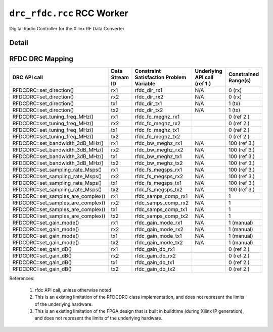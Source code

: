 .. drc_rfdc.rcc RCC worker


.. _drc_rfdc.rcc-RCC-worker:


``drc_rfdc.rcc`` RCC Worker
===========================
Digital Radio Controller for the Xilinx RF Data Converter

Detail
------
.. ocpi_documentation_worker::

RFDC DRC Mapping
------------------

..

+--------------------------------------+--------+------------------------------+-----------------------------------+-----------------------------------------------+
| DRC API call                         | Data   | Constraint Satisfaction      | Underlying API call (ref 1.)      | Constrained                                   |
|                                      | Stream | Problem Variable             |                                   | Range(s)                                      |
|                                      | ID     |                              |                                   |                                               |
+======================================+========+==============================+===================================+===============================================+
| RFDCDRC::set_direction()             | rx1    | rfdc_dir_rx1                 | N/A                               | 0 (rx)                                        |
+--------------------------------------+--------+------------------------------+-----------------------------------+-----------------------------------------------+
| RFDCDRC::set_direction()             | rx2    | rfdc_dir_rx2                 | N/A                               | 0 (rx)                                        |
+--------------------------------------+--------+------------------------------+-----------------------------------+-----------------------------------------------+
| RFDCDRC::set_direction()             | tx1    | rfdc_dir_tx1                 | N/A                               | 1 (tx)                                        |
+--------------------------------------+--------+------------------------------+-----------------------------------+-----------------------------------------------+
| RFDCDRC::set_direction()             | tx2    | rfdc_dir_tx2                 | N/A                               | 1 (tx)                                        |
+--------------------------------------+--------+------------------------------+-----------------------------------+-----------------------------------------------+
| RFDCDRC::set_tuning_freq_MHz()       | rx1    | rfdc_fc_meghz_rx1            |                                   | 0 (ref 2.)                                    |
+--------------------------------------+--------+------------------------------+-----------------------------------+-----------------------------------------------+
| RFDCDRC::set_tuning_freq_MHz()       | rx2    | rfdc_fc_meghz_rx2            |                                   | 0 (ref 2.)                                    |
+--------------------------------------+--------+------------------------------+-----------------------------------+-----------------------------------------------+
| RFDCDRC::set_tuning_freq_MHz()       | tx1    | rfdc_fc_meghz_tx1            |                                   | 0 (ref 2.)                                    |
+--------------------------------------+--------+------------------------------+-----------------------------------+-----------------------------------------------+
| RFDCDRC::set_tuning_freq_MHz()       | tx2    | rfdc_fc_meghz_tx2            |                                   | 0 (ref 2.)                                    |
+--------------------------------------+--------+------------------------------+-----------------------------------+-----------------------------------------------+
| RFDCDRC::set_bandwidth_3dB_MHz()     | rx1    | rfdc_bw_meghz_rx1            | N/A                               | 100 (ref 3.)                                  |
+--------------------------------------+--------+------------------------------+-----------------------------------+-----------------------------------------------+
| RFDCDRC::set_bandwidth_3dB_MHz()     | rx2    | rfdc_bw_meghz_rx2            | N/A                               | 100 (ref 3.)                                  |
+--------------------------------------+--------+------------------------------+-----------------------------------+-----------------------------------------------+
| RFDCDRC::set_bandwidth_3dB_MHz()     | tx1    | rfdc_bw_meghz_tx1            | N/A                               | 100 (ref 3.)                                  |
+--------------------------------------+--------+------------------------------+-----------------------------------+-----------------------------------------------+
| RFDCDRC::set_bandwidth_3dB_MHz()     | tx2    | rfdc_bw_meghz_tx2            | N/A                               | 100 (ref 3.)                                  |
+--------------------------------------+--------+------------------------------+-----------------------------------+-----------------------------------------------+
| RFDCDRC::set_sampling_rate_Msps()    | rx1    | rfdc_fs_megsps_rx1           | N/A                               | 100 (ref 3.)                                  |
+--------------------------------------+--------+------------------------------+-----------------------------------+-----------------------------------------------+
| RFDCDRC::set_sampling_rate_Msps()    | rx2    | rfdc_fs_megsps_rx2           | N/A                               | 100 (ref 3.)                                  |
+--------------------------------------+--------+------------------------------+-----------------------------------+-----------------------------------------------+
| RFDCDRC::set_sampling_rate_Msps()    | tx1    | rfdc_fs_megsps_tx1           | N/A                               | 100 (ref 3.)                                  |
+--------------------------------------+--------+------------------------------+-----------------------------------+-----------------------------------------------+
| RFDCDRC::set_sampling_rate_Msps()    | tx2    | rfdc_fs_megsps_tx2           | N/A                               | 100 (ref 3.)                                  |
+--------------------------------------+--------+------------------------------+-----------------------------------+-----------------------------------------------+
| RFDCDRC::set_samples_are_complex()   | rx1    | rfdc_samps_comp_rx1          | N/A                               | 1                                             |
+--------------------------------------+--------+------------------------------+-----------------------------------+-----------------------------------------------+
| RFDCDRC::set_samples_are_complex()   | rx2    | rfdc_samps_comp_rx2          | N/A                               | 1                                             |
+--------------------------------------+--------+------------------------------+-----------------------------------+-----------------------------------------------+
| RFDCDRC::set_samples_are_complex()   | tx1    | rfdc_samps_comp_tx1          | N/A                               | 1                                             |
+--------------------------------------+--------+------------------------------+-----------------------------------+-----------------------------------------------+
| RFDCDRC::set_samples_are_complex()   | tx2    | rfdc_samps_comp_tx2          | N/A                               | 1                                             |
+--------------------------------------+--------+------------------------------+-----------------------------------+-----------------------------------------------+
| RFDCDRC::set_gain_mode()             | rx1    | rfdc_gain_mode_rx1           | N/A                               | 1 (manual)                                    |
+--------------------------------------+--------+------------------------------+-----------------------------------+-----------------------------------------------+
| RFDCDRC::set_gain_mode()             | rx2    | rfdc_gain_mode_rx2           | N/A                               | 1 (manual)                                    |
+--------------------------------------+--------+------------------------------+-----------------------------------+-----------------------------------------------+
| RFDCDRC::set_gain_mode()             | tx1    | rfdc_gain_mode_tx1           | N/A                               | 1 (manual)                                    |
+--------------------------------------+--------+------------------------------+-----------------------------------+-----------------------------------------------+
| RFDCDRC::set_gain_mode()             | tx2    | rfdc_gain_mode_tx2           | N/A                               | 1 (manual)                                    |
+--------------------------------------+--------+------------------------------+-----------------------------------+-----------------------------------------------+
| RFDCDRC::set_gain_dB()               | rx1    | rfdc_gain_db_rx1             |                                   | 0 (ref 2.)                                    |
+--------------------------------------+--------+------------------------------+-----------------------------------+-----------------------------------------------+
| RFDCDRC::set_gain_dB()               | rx2    | rfdc_gain_db_rx2             |                                   | 0 (ref 2.)                                    |
+--------------------------------------+--------+------------------------------+-----------------------------------+-----------------------------------------------+
| RFDCDRC::set_gain_dB()               | tx1    | rfdc_gain_db_tx1             |                                   | 0 (ref 2.)                                    |
+--------------------------------------+--------+------------------------------+-----------------------------------+-----------------------------------------------+
| RFDCDRC::set_gain_dB()               | tx2    | rfdc_gain_db_tx2             |                                   | 0 (ref 2.)                                    |
+--------------------------------------+--------+------------------------------+-----------------------------------+-----------------------------------------------+

References:

   1. rfdc API call, unless otherwise noted

   2. This is an existing limitation of the RFDCDRC class implementation, and does not represent the limits of the underlying hardware.

   3. This is an existing limitation of the FPGA design that is built in buildtime (during Xilinx IP generation), and does not represent the limits of the underlying hardware.
